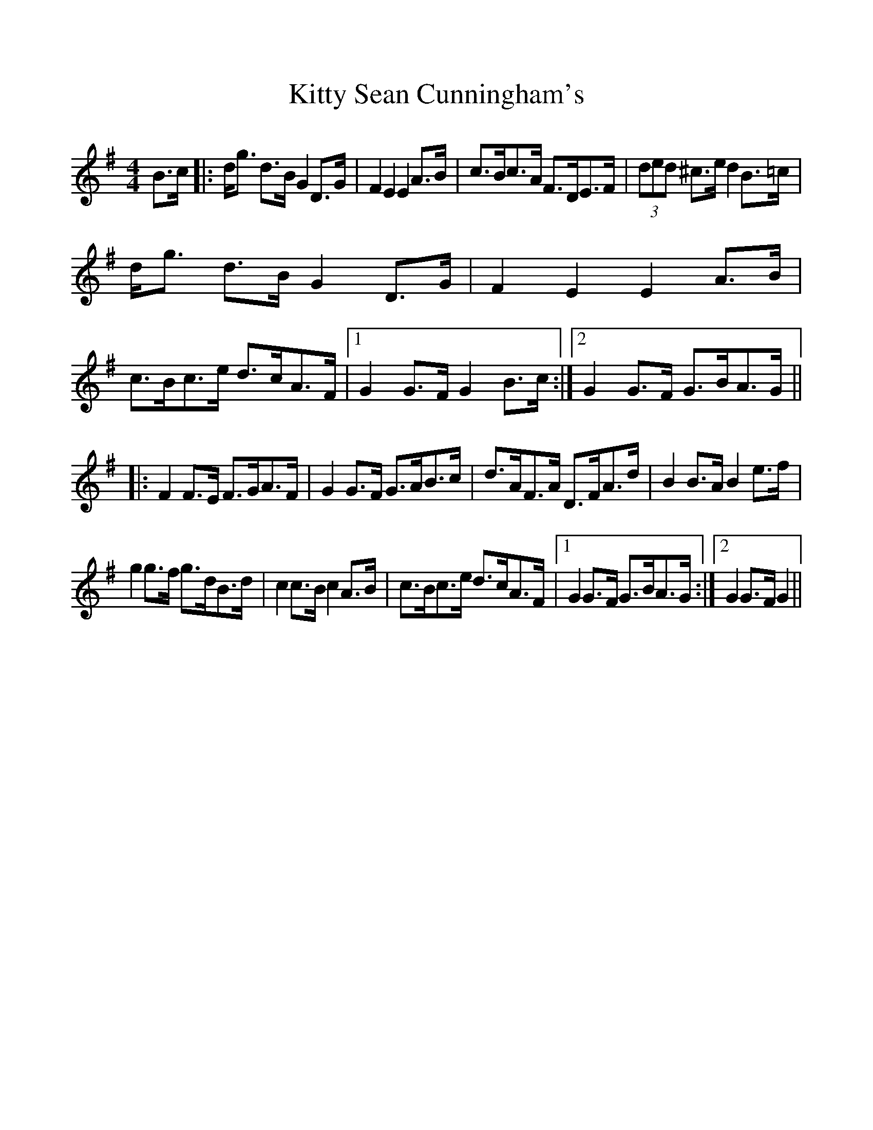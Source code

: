 %%scale 1.0
%%format dulcimer.fmt
X: 1
T: Kitty Sean Cunningham's
M: 4/4
L: 1/8
R: barndance
K: Gmaj
B>c|:d<g d>B G2D>G|F2E2 E2A>B|c>Bc>A F>DE>F|(3ded ^c>e d2B>=c|
d<g d>B G2D>G|F2E2 E2A>B|c>Bc>e d>cA>F|1 G2G>F G2B>c:|2 G2G>F G>BA>G||
|:F2F>E F>GA>F|G2G>F G>AB>c|d>AF>A D>FA>d|B2B>A B2e>f|
g2g>f g>dB>d|c2c>B c2A>B|c>Bc>e d>cA>F|1 G2G>F G>BA>G:|2 G2G>F G2||